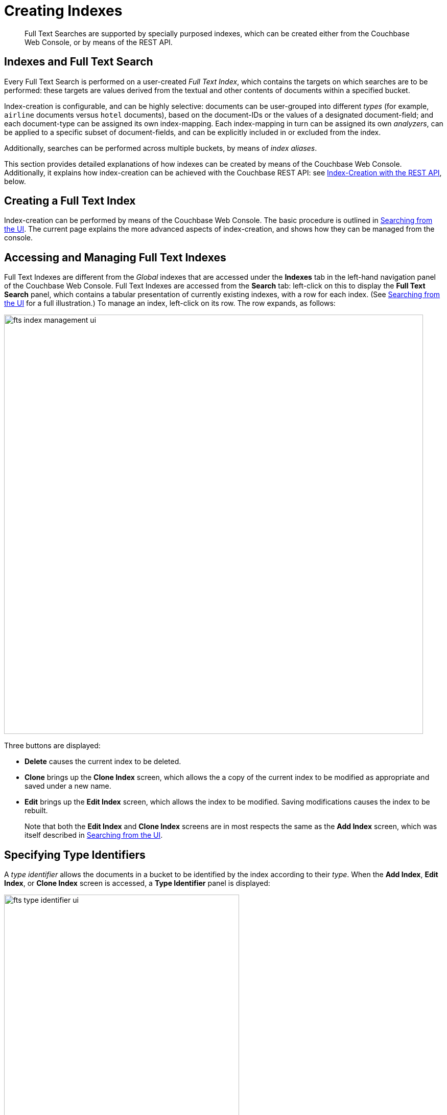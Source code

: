 [#topic_ksl_wwk_1v]
= Creating Indexes

[abstract]
Full Text Searches are supported by specially purposed indexes, which can be created either from the Couchbase Web Console, or by means of the REST API.

[#indexes-and-full-text-search]
== Indexes and Full Text Search

Every Full Text Search is performed on a user-created _Full Text Index_, which contains the targets on which searches are to be performed: these targets are values derived from the textual and other contents of documents within a specified bucket.

Index-creation is configurable, and can be highly selective: documents can be user-grouped into different _types_ (for example, `airline` documents versus `hotel` documents), based on the document-IDs or the values of a designated document-field; and each document-type can be assigned its own index-mapping.
Each index-mapping in turn can be assigned its own _analyzers_, can be applied to a specific subset of document-fields, and can be explicitly included in or excluded from the index.

Additionally, searches can be performed across multiple buckets, by means of _index aliases_.

This section provides detailed explanations of how indexes can be created by means of the Couchbase Web Console.
Additionally, it explains how index-creation can be achieved with the Couchbase REST API: see xref:fts-creating-indexes.adoc#index-creation-with-the-rest-api[Index-Creation with the REST API], below.

[#creating-a-full-text-index]
== Creating a Full Text Index

Index-creation can be performed by means of the Couchbase Web Console.
The basic procedure is outlined in xref:fts-searching-from-the-ui.adoc[Searching from the UI].
The current page explains the more advanced aspects of index-creation, and shows how they can be managed from the console.

[#accessing-and-managing-full-text-indexes]
== Accessing and Managing Full Text Indexes

Full Text Indexes are different from the _Global_ indexes that are accessed under the *Indexes* tab in the left-hand navigation panel of the Couchbase Web Console.
Full Text Indexes are accessed from the *Search* tab: left-click on this to display the *Full Text Search* panel, which contains a tabular presentation of currently existing indexes, with a row for each index.
(See xref:fts-searching-from-the-ui.adoc[Searching from the UI] for a full illustration.) To manage an index, left-click on its row.
The row expands, as follows:

[#fts_index_management_ui]
image::fts-index-management-ui.png[,820,align=left]

Three buttons are displayed:

* [.uicontrol]*Delete* causes the current index to be deleted.
+
{blank}

* [.uicontrol]*Clone* brings up the *Clone Index* screen, which allows the a copy of the current index to be modified as appropriate and saved under a new name.
+
{blank}

* [.uicontrol]*Edit* brings up the *Edit Index* screen, which allows the index to be modified.
Saving modifications causes the index to be rebuilt.
+
Note that both the [.uicontrol]*Edit Index* and [.uicontrol]*Clone Index* screens are in most respects the same as the [.uicontrol]*Add Index* screen, which was itself described in xref:fts-searching-from-the-ui.adoc[Searching from the UI].

[#specifying-type-identifiers]
== Specifying Type Identifiers

A _type identifier_ allows the documents in a bucket to be identified by the index according to their _type_.
When the [.uicontrol]*Add Index*, [.uicontrol]*Edit Index*, or [.uicontrol]*Clone Index* screen is accessed, a [.uicontrol]*Type Identifier* panel is displayed:

[#fts_type_identifer_ui]
image::fts-type-identifier-ui.png[,460,align=left]

Three options are provided, each of which gives the index a particular way of determining the type of each document in the bucket:

* *JSON type field*: The name of a document-field.
The value specified for this field is used by the index to determine the type of the document.
The default value is `type`: meaning that the index searches for a field in each document whose name is `type`.
Each document that contains a field with that name is duly included in the index, with the value of the field specifying the type of the document.
Note that the value cannot be an array or JSON object.
+
{blank}

* *Doc ID up to separator*: The characters in the ID of each document, up to but not including the separator.
For example, if the document's ID is `hotel_10123`, the value `hotel` is determined by the index to be the type of the document.
The value entered into the field should be the separator-character used in the ID: for example, `_`, if that character is the underscore.
+
{blank}

* *Doc ID with regex*: A regular expression that is applied by the index to the ID of each document.
The resulting value is determined to be the type of the document.
(This option may be used when the targeted document-subset contains neither a suitable *JSON type field* nor an ID that follows a naming convention suitable for *Doc ID up to separator*.) The value entered into the field should be the regular expression to be used.
+
{blank}

[#specifying-type-mappings]
== Specifying Type Mappings

Whereas a _type identifer_ tells the index how to determine the position in each document of the characters that specify the document's type, a _type mapping_ specifies the characters themselves.
Thus, if *Doc ID up to separator* is used as a type identifier, and the underscore is specified as the separator-character, a type mapping of _hotel_ ensures that `hotel_10123`, rather than `airline_10`, is indexed.

When the [.uicontrol]*Add Index*, [.uicontrol]*Edit Index*, or [.uicontrol]*Clone Index* screen is accessed, the [.uicontrol]*Type Mappings* panel can be opened.
The default setting is displayed:

[#fts_type_mappings_ui_closed]
image::fts-type-mappings-ui-closed.png[,720,align=left]

Left-click on the btn:[+ Add Type Mapping] button.
The display now appears as follows:

[#fts_type_mappings_ui_add]
image::fts-type-mappings-ui-add.png[,700,align=left]

The display indicates that a single type mapping is currently defined, which is `default`.
This is a special type mapping created by every index automatically: it is applied to each document whose type _either_ does not match a user-specified type mapping, _or_ has no recognized type attribute.
Therefore, if the default mapping is left enabled, all documents are included in the index, regardless of whether the user actively specifies type mappings.
To ensure that only documents corresponding to the user's specified type mappings are included in the index, the default type mapping must be disabled (see below for an example).

Each type mapping is listed as either *dynamic*, meaning that all fields are considered available for indexing; or *only index specified fields*, meaning that only fields specified by the user are indexed.
Therefore, specifying the default index with dynamic mapping creates a large index whose response times may be relatively slow; and is, as such, an option potentially unsuitable for post-production deployments.

For information on how values are data-typed when dynamic mapping is specified, see the section below, xref:fts-creating-indexes.adoc#document-fields-and-data-types[Document Fields and Data Types].

To specify a type mapping, type an appropriate string (for example, `hotel`) into the interactive text field.
Note the [.uicontrol]*only index specified fields* checkbox: if this is checked, only user-specified fields from the document are included in the index.
(For an example, see xref:fts-creating-indexes.adoc#specifying-fields[Specifying Fields], below.)

Optionally, an _analyzer_ can be specified for the type mapping: for all queries that do indeed support use of an analyzer, the specified analyzer will be applied, rather than the default analyzer (which is itself specified in the *Advanced* pane, as described below, in xref:fts-creating-indexes.adoc#specifying-advanced-settings[Specifying Advanced Settings]).
A list of available analyzers can be accessed and selected from, by means of the pull-down menu to the right of the interactive text-field:

[#fts_type_mappings_ui_analyzers_menu]
image::fts-type-mappings-ui-analyzers-menu.png[,440,align=left]

The default value, `inherit`, means that the type mapping inherits the default analyzer.
Note that custom analyzers can be created and stored for the index that is being defined, by means of the [.uicontrol]*Analyzers* panel, described below in xref:fts-creating-indexes.adoc#creating-analyzers[Creating Analyzers].
On creation, all custom analyzers are available for association with a type mapping, and so appear in the pull-down menu shown above.

Additional information on analyzers can also be found on the page xref:fts-using-analyzers.adoc[Understanding Analyzers].

Left-click on [.uicontrol]*OK* to save.

The [.uicontrol]*Type Mappings* panel now appears as follows:

[#fts_type_mappings_ui_addition_both_checked]
image::fts-type-mappings-ui-addition-both-checked.png[,540,align=left]

Note that the checkbox to the left of each of the two specified type mappings, `hotel` and `default`, is checked.
Because `default` is checked, _all_ documents in the bucket (not merely those that correspond to the `hotel` type mapping) will be included in the index.
To ensure that only `hotel` documents are included, _uncheck_ the checkbox for `default`.
The panel now appears as follows:

[#fts_type_mappings_ui_addition_default_unchecked]
image::fts-type-mappings-ui-addition-default-unchecked.png[,540,align=left]

Note also that should you wish to ensure that all documents in the bucket are included in the index _except_ those that correspond to the `hotel` type mapping, _uncheck_ the checkbox for `hotel`:

[#fts_type_mappings_ui_addition_both_unchecked]
image::fts-type-mappings-ui-addition-both-unchecked.png[,540,align=left]

[#specifying-fields]
== Specifying Fields

A Full Text Index can be defined not only to include (or exclude) documents of a certain _type_, but also to include (or exclude) specified _fields_ within each of the typed documents.

To specify one or more fields, hover with the mouse cursor over a row in the *Type Mappings* panel that contains an enabled type mapping.
Buttons labeled [.uicontrol]*edit* and [.uicontrol]*+* appear:

[#fts_type_mappings_ui_fields_buttons]
image::fts-type-mappings-ui-fields-buttons.png[,700,align=left]

Left-clicking on the btn:[edit] button displays the following interface:

[#fts_type_mappings_ui_edit]
image::fts-type-mappings-ui-edit.png[,700,align=left]

This allows the mapping to be deleted or associated with a different analyzer.
If the *only index specified fields* checkbox is checked, only fields specified by the user are included in the index.
Left-clicking on the btn:[+] button displays a pop-up that features two options:

[#fts_type_mappings_ui_field_options]
image::fts-type-mappings-ui-field-options.png[,700,align=left]

These options are described in the following sections.

[#inserting-a-child-field]
== Inserting a Child Field

The option [.uicontrol]*insert child field* allows a field to be individually included for (or excluded from) indexing, provided that it contains a single value or an array, rather than a JSON object.
Selecting this option displays the following:

[#fts_type_mappings_child_field_dialog]
image::fts-type-mappings-child-field-dialog.png[,700,align=left]

The interactive fields and checkboxes are:

* [.uicontrol]*field*: The name of any field within the document that contains a single value or an array, rather than a JSON object.
+
{blank}

* [.uicontrol]*type*: The _data-type_ of the value of the field.
This can be `text`, `number`, `datetime`, `boolean`, `disabled`, or `geopoint`; and can be selected from the field's pull-down menu, as follows:
+
[#fts_type_mappings_ui_select_data_type]
image::fts-type-mappings-ui-select-data-type.png[,300,align=left]

* [.uicontrol]*searchable as*: Typically identical to the [.uicontrol]*field* (and dynamically supplied during text-input of the [.uicontrol]*field*-value).
This can be modified, to indicate an alternative field-name, whose associated value thereby becomes included in the indexed content, rather than that associated with the field-name specified in *field*.
+
{blank}

* [.uicontrol]*analyzer*: The analyzer to be used for the field.
The list of available analyzers can be displayed by means of the field's pull-down muenu, and so selected from.
+
{blank}

* [.uicontrol]*index*: When checked, the field is indexed; when unchecked, the field is not indexed.
This may be used, therefore, to explicitly remove an already-defined field from the index.
+
{blank}

* [.uicontrol]*store*: When checked, the field-content is included in the set of values returned from a search; when unchecked, the field-content is not so included.
Note that inclusion of field-content specifically permits _highlighting_ of results, so that matched expressions can be easily seen; and generally assists in debugging procedures.
However, it also results in larger indexes and longer processing-times.
+
{blank}

* [.uicontrol]*include in _all field*: When checked, the field is included in the definition of [.uicontrol]*_all*, which is the field specified by default in the [.uicontrol]*Advanced* panel.
When unchecked, the field is not so included.
Inclusion means that when _query strings_ are used to specify searches, the text in the current field is searchable without the field-name requiring a prefix (thus, a search on `description:modern` can be accomplished simply by specifying `modern`).
+
{blank}

* [.uicontrol]*include term vectors*: When checked, term vectors are included.
When unchecked, term vectors are not included.
Term vectors are the locations of terms in a particular field.
Certain kinds of functionality (such as highlighting, and phrase search) require term vectors.
Inclusion of term vectors results in larger indexes and correspondingly slower index build-times.
+
{blank}

Note that when the value of the specified field is an array, the array-values are all indexed and searched individually: no special configuration is required.

The dialog, when completed, might look as follows:

[#fts_type-mappings_child_field_dialog_complete]
image::fts-type-mappings-child-field-dialog-complete.png[,700,align=left]

Left-click on [.uicontrol]*OK*.
The field is saved, and its principal attributes displayed on a new row:

[#fts_type-mappings_child_field_saved]
image::fts-type-mappings-child-field-saved.png[,700,align=left]

Note that when this row is hovered over with the mouse, an btn:[Edit] button appears, whereby updates to the definition can be made.

[#inserting-a-child-mapping]
== Inserting a Child Mapping

The option [.uicontrol]*insert child mapping* specifies a document-field whose value is a JSON object.
Selecting this option displays the following:

[#fts_type_mappings_child_mapping_dialog]
image::fts-type-mappings-child-mapping-dialog.png[,700,align=left]

The following interactive field and checkbox are displayed:

* [.uicontrol]*{}*: The name of a field whose value is a JSON object.
Note that an analyzer can be specified for the field, by means of the pull-down menu.
+
{blank}

* [.uicontrol]*only index specified fields*: When checked, only fields explicitly specified are added to the index.
Note that the JSON object specified as the value for [.uicontrol]*{}* has multiple fields of its own.
Checking this box ensures that all or a subset of these can be selected for indexing.
+
{blank}

When completed, this panel might look as follows (note that `reviews` is a field within the `hotel`-type documents of the `travel-sample` bucket whose value is a JSON object):

[#fts_type_mappings_child_mapping_dialog_complete]
image::fts-type-mappings-child-mapping-dialog-complete.png[,700,align=left]

Save by left-clicking [.uicontrol]*OK*.
The field is now displayed as part of the `hotel` type mapping.
Note that by hovering over the `reviews` row with the mouse, the [.uicontrol]*Edit* and btn:[+] buttons are revealed: the [.uicontrol]*+* is present because `reviews` is an object that contains child-fields; which can now themselves be individually indexed.
Left-click on this, and a child-field, such as `content`, can be specified:

[#fts_type_mappings_child_mapping_add_field.png]
image::fts-type-mappings-child-mapping-add-field.png[,700,align=left]

[#creating-analyzers]
== Creating Analyzers

Analyzers increase search-awareness by transforming input text into token-streams, which permit the management of richer and more finely controlled forms of text-matching.
An analyzer consists of modules, each of which performs a particular role in the transformation (for example, removing undesirable characters; transforming standard words into _stemmed_ or otherwise modified forms, referred to as _tokens_; and performing miscellaneous post-processing activities).
For more information on analyzers, see xref:fts-using-analyzers.adoc[Understanding Analyzers].

A default selection of analyzers is made available from the pull-down menu provided by the [.uicontrol]*Type Mappings* interface, discussed above.
Additional analyzers can be custom-created, by means of the [.uicontrol]*Analyzers* panel, which appears as follows:

[#fts_analyzers_panel_initial]
image::fts-analyzers-panel-initial.png[,620,align=left]

To create a new analyzer, left-click on the btn:[+ Add Analyzer] button.
The *Custom Analyzer* dialog appears:

[#fts_custom_analyzer_dialog_initial]
image::fts-custom-analyzer-dialog-initial.png[,380,align=left]

The dialog contains four interactive panels.

* *Name*: A suitable, user-defined name for the analyzer.
+
{blank}

* *Character Filters*: One or more available character filters.
(These strip out undesirable characters from input: for example, the `html` character filter removes HTML tags, and indexes HTML text-content alone.) To select from the list of available character filters, use the pull-down menu:
+
[#fts_custom_analyzer_panel_select_char_filter]
image::fts-analyzers-panel-select-char-filter.png[,460,align=left]
+
{blank}
+
Following addition of one character filter, to add another, left-click on the btn:[+ Add] button, to the right of the field.
+
{blank}
+
For an explanation of character filters, see the section in xref:fts-using-analyzers.adoc#character-filters[Understanding Analyzers].

* *Tokenizer*: One of the available tokenizers.
(These split input-strings into individual _tokens_, which together are made into a _token stream_.
Typically, a token is established for each word.) The default value is `unicode`.
To select from a list of all tokenizers available, use the pull-down menu:
+
[#fts_add_tokenizer_pulldown]
image::fts-add-tokenizer-pulldown.png[,460,align=left]
+
For more information on tokenizers, see the section in xref:fts-using-analyzers.adoc#character-filters[Understanding Analyzers].

* *Token Filter*: One or more of the available token filters.
(When specified, these are chained together, to perform additional post-processing on the token stream.) To select from the list of available filters, use the pull-down menu:
+
[#fts_custom_analyzer_panel_select_token_filter]
image::fts-analyzers-panel-select-token-filter.png[,460,align=left]
+
Following addition of one token filter, to add another, left-click on the btn:[+ Add] button, to the right of the field.
+
For more information on token filters, see the section in xref:fts-using-analyzers.adoc#character-filters[Understanding Analyzers].

When these fields have been appropriately completed, save; by left-clicking on the btn:[Save] button.
On the *Edit Index* screen, the newly defined analyzer now appears in the *Analyzers* panel, with available options displayed for further editing, and deleting.
For example:

[#fts_analyzers_panel_subsequent]
image::fts-analyzers-panel-subsequent.png[,700,align=left]

[#adding-custom-filters]
== Adding Custom Filters

_Custom Filters_ can be added, by means of the *Custom Filters* panel.
When opened, this appears as follows:

[#fts_custom_filters_panel_initial]
image::fts-custom-filters-panel-initial.png[,700,align=left]

The following four options are provided:

* *character filter*: Adds a new character filter to the list of those available.
The new filter becomes available for inclusion in custom-created analyzers.
Left-clicking on the btn:[+ Add Character Filter] button displays the *Custom Character Filter* dialog:
+
[#fts_custom_character_filter_dialog_initial]
image::fts-custom-character-filter-dialog-initial.png[,380,align=left]
+
{blank}
+
The following interactive fields are provided:
+
{blank}
 ** *Name*: A suitable, user-defined name for the new character filter.
+
{blank}

 ** *Type*: The type of filtering to be performed.
Available options can be accessed from the pull-down menu, at the right of the field.
(Currently, only `regexp` is available.)
+
{blank}

 ** *Regular Expression*: The specific _regular expression_ that the new character filter is to apply.
Character-strings that match the expression will be affected, others will not.
+
{blank}

 ** *Replacement*: The replacement text that will be substituted for each character-string match returned by the regular expression.
If no replacement text is specified, the matched character-string will be omitted.
+
{blank}

{blank}

The following, completed fields define a character filter for deleting leading whitespace:

{blank}

[#fts_custom_character_filter_dialog_filled]
image::fts-custom-character-filter-dialog-filled.png[,380,align=left]

{blank}

When saved, the new character filter is displayed on its own row, with options for further editing, and deleting:

{blank}

[#fts_custom_filters_panel_new_character_filter.png]
image::fts-custom-filters-panel-new-character-filter.png[,700,align=left]

* *tokenizer*: Adds a new tokenizer to the list of those available.
The new tokenizer becomes available for inclusion in custom-created analyzers.
Left-clicking on the btn:[+ Add Tokenizer] button displays the *Custom Tokenizer* dialog:

[#fts_custom_filters_tokenizer_dialog_initial]
image::fts-custom-filters-tokenizer-dialog-initial.png[,380,align=left]

{blank}

The following interactive fields are provided:

{blank}
 ** *Name*: A suitable, user-defined name for the new tokenizer.
+
{blank}

 ** *Type*: The process used in tokenizing.
Available options can be accessed from the pull-down menu, at the right of the field.
(Currently, only `regexp` is available.)
+
{blank}

 ** *Regular Expression*: The specific _regular expression_ used by the tokenizing process.

{blank}

The following, completed fields define a tokenizer that removes uppercase characters:

{blank}

[#fts_custom_filters_tokenizer_dialog_completed]
image::fts-custom-filters-tokenizer-dialog-completed.png[,380,align=left]

{blank}

When saved, the new tokenizer is displayed on its own row, with options for further editing, and deleting:

{blank}

[#fts_custom_filters_panel_new_tokenizer.png]
image::fts-custom-filters-panel-new-tokenizer.png[,700,align=left]

* *token filter*: Adds a new token filter to the list of those available.
The new token filter becomes avalable for inclusion in custom-created analyzers.
Left-clicking on the [.uicontrol]*+ Add Token Filter* displays the *Custom Token Filter* dialog:

[#fts_custom_filters_token_filter_dialog_initial]
image::fts-custom-filters-token-filter-dialog-initial.png[,380,align=left]

{blank}

The following interactive fields are provided:

{blank}
 ** *Name*: A suitable, user-defined name for the new token filter.
 ** *Type*: The type of post-processing to be provided by the new token filter.
The default is `length`, which creates tokens whose minimum number of characters is specified by the integer provided in the *Min* field, and whose maximum by the integer provided in the *Max*.
Additional post-processing types can be selected from the pull-down menu at the right of the field:
+
[#fts_custom_filters_token_filter_types]
image::fts-custom-filters-token-filter-types.png[,420,align=left]
+
{blank}
+
Note that type-selection determines which interactive fields appear in the *Custom Token Filter* dialog, following *Name* and *Type*.
Experimentation with the type-options in the pull-down menu can be used to reveal which fields are provided in support of different types.

 ** *Min*: The minimum length of the token, in characters.
Note that this interactive field is displayed for the `length` type, and may not appear, or be replaced, when other types are specified.
The default value is 3.
 ** *Max*: The maximum length of the token, in characters.
Note that this interactive field is displayed for the `length` type, and may not appear, or be replaced, when other types are specified.
The default value is 255.

{blank}

The following, completed fields define a token filter that restricts token-length to a minimum of 3, and a maximum of 255 characters:

{blank}

[#fts_custom_filters_token_filter_dialog_complete]
image::fts-custom-filters-token-filter-dialog-complete.png[,380,align=left]

{blank}

When saved, the new token filter is displayed on its own row, with options for further editing, and deleting:

{blank}

[#fts_custom_filters_panel_new_token_filter.png]
image::fts-custom-filters-panel-new-token-filter.png[,700,align=left]

{blank}

For an explanation of the token filters made available by this dialog, see the section _Token Filters_, in xref:fts-using-analyzers.adoc#token-filters[Understanding Analyzers].

* *wordlist*: Adds a list of words to be removed from the current search.
Left-clicking on the btn:[+ Add Word List] button displays the *Custom Word List* dialog:

[#fts_custom_wordlist_dialog_initial]
image::fts-custom-wordlist-dialog-initial.png[,380,align=left]

{blank}

To create a custom word list, first, type a suitable name into the *Name* field.
Then, add words by typing each individually into the field that bears the placeholder text, `word to be added`.
After each word has been added, left-click on the [.uicontrol]*+ Add* button, at the lower-right.
The word is added to the central *Words* panel.
Continue adding as many words as are required.
For example:

{blank}

[#fts_custom_wordlist_dialog_complete]
image::fts-custom-wordlist-dialog-complete.png[,380,align=left]

{blank}

To remove a word, select the word within the *Words* panel, and left-click on the btn:[Remove] button.
To save, left-click on [.uicontrol]*Save*.
The new word list is displayed on its own row, with options for further editing, and deleting:

{blank}

[#fts_custom_filters_panel_new_word_list.png]
image::fts-custom-filters-panel-new-word-list.png[,700,align=left]

[#specifying-advanced-settings]
== Specifying Advanced Settings

Advanced settings can be specified by means of the *Advanced* panel.
When opened, this appears as follows:

[#fts_advanced_panel]
image::fts-advanced-panel.png[,420,align=left]

The following, interactive fields are displayed:

* *Type Field*: The default type for documents in this bucket.
The default value of this field is `type`.
+
{blank}

* *Default Type*: The default type for documents in this bucket.
The default value for this field is `_default`.
+
{blank}

* *Default Analyzer*: The default analyzer to be used for this bucket.
The default value is `standard`.
A list of available options can be displayed and selected from, by means of the pull-down menu at the right-hand side of the field.
+
{blank}

* *Default Date/Time Parser*: The default date/time parser to be used for this bucket.
The default value is `dateTimeOptional`.
A list of available options can be displayed and selected from, by means of the pull-down menu at the right-hand side of the field.
+
{blank}

* *Default Field*: The default field for this bucket.
the default value is `_all`.
+
{blank}

* *Store Dynamic Fields*: When checked, ensures inclusion of field-content in returned results.
When unchecked, no such inclusion occurs.
+
{blank}

* *Index Dynamic Fields*: When checked, ensures dynamic fields are indexed.
When unchecked, they are not indexed.
+
{blank}

[#using-index-aliases]
== Using Index Aliases

An _index alias_ points to one or more Full Text Indexes, or to additional aliases: its purpose is therefore somewhat comparable to that of a symbolic link in a filesystem.
Queries on an index alias are performed on all ultimate targets, and merged results are provided.

The use of index aliases permits _indirection_ in naming, whereby applications refer to an alias-name that never changes, leaving administrators free periodically to change the identity of the real index pointed to by the alias.
This may be particularly useful when an index needs to be updated: to avoid down-time, while the current index remains in service, a clone of the current index can be created, modified, and tested.
Then, when the clone is ready, the existing alias can be retargeted, so that the clone becomes the current index; and the (now) previous index can be removed.

To create an Index Alias, access the *Full Text Search* screen, by left-clicking on the [.uicontrol]*Search* tab, in the navigation bar at the left of the console.
The *Full Text Aliases* panel is displayed in the lower section of the page:

[#fts_full_text_aliases_panel]
image::fts-full-text-aliases-panel.png[,700,align=left]

Left-clicking on the btn:[Add Alias] button displays the *Add Alias* screen:

[#fts_add_alias_screen]
image::fts-add-alias-screen.png[,620,align=left]

The *Name* field allows an appropriate name for the alias to be entered.
The *Target Indexes* pane displays the defined indexes available to be included in the alias.
To select indexes within this pane, left-click on each: when the index-name is highlighted, the index has been selected.

To create the alias, left-click on the btn:[Create Index Alias] button.
The saved index now appears on its own row in the *Full Text Aliases* area of the *Full Text Search* screen:

[#fts_add_alias_page_with_alias]
image::fts-full-text-aliases-page-with-alias.png[,700,align=left]

Note that when the *Add Alias* screen is again accessed, by left-clicking the btn:[Add Alias] button, the `travelSampleIndexesAlias` appears in the *Target Indexes* panel, along with the two existing indexes.

[#establishing-index-replicas]
== Establishing Index Replicas

Full Text Indexes can be replicated by Couchbase Server.
Up to three replicas can be specified, by means of the pull-down menu in the *Index Replicas* panel:

[#fts_index_replicas_ui]
image::fts-index-replicas-ui.png[,180,align=left]

Note that for replicas to be used, a sufficient number of nodes must exist in the cluster: otherwise, the replicas are not replicated.

[#using-the-index-definition-preview]
== Using the Index Definition Preview

The _Index Definition Preview_ appears to the right-hand side of the *Edit Index* screen.
Following index-definition, the upper portion may appear as follows:

[#fts_index_definition_preview]
image::fts-index-definition-preview.png[,380,align=left]

The preview consists of the JSON document that describes the current index-configuration, as created by means of the user interface.
By left-clicking on the tab [.uicontrol]*copy to clipboard*, the definition can be saved.
By means of the REST API, the saved index definition (potentially after modification) can be re-used in creation of an additional index: see the section immediately below.

[#index-creation-with-the-rest-api]
== Index-Creation with the REST API

The REST API can be used to create indexes.
Each call requires the following:

* An appropriate username and password.
+
{blank}

* Use of the verb `PUT`.
+
{blank}

* An endpoint referring to the Full Text Search service, on port `8094`; and including the appropriate endpoint for index-creation as defined by the xref:rest-api:rest-fts.adoc[Full Text Search REST API], including the name of the new index.
+
{blank}

* Headers to specify settings for `cache-control` (`no-cache`) and `application-type` (`application/json`).
+
{blank}

* A body containing the JSON document that defines the index to be created.
This must include the name of the bucket on which the index is to be created.
+
{blank}

The simplest way to create the appropriate JSON index-definition for the body is to create an index by means of the Couchbase Web Console, make a copy of the JSON index-definition thereby produced (by accessing the xref:fts-creating-indexes.adoc#using-the-index-definition-preview[Using the Index Definition Preview], explained above), modify the index-definition as appropriate, and finally, add the index-definition to the other, preceding elements required for the call.
Note, however, that this requires modification of the `uuid` field; since the re-specifying of an existing field-value is interpreted as an attempted _update_, to an existing index.
Therefore, if the `uuid` field for an existing index appears in the Index Definition Preview as `"uuid": "3402702ff3c862c0"`, it should be edited to appear `"uuid": ""`.
A new ID will be allocated to the new index, and this ID will appear in the Index Definition Preview for the new index.
Note also that a similar condition applies to the `sourceUUID` field, which refers to the targeted bucket: if a new index is being created for the same bucket that was referred to in the index-object copied from the UI, the field-value can remain the same.
However, if a different bucket is now to be targeted, the field should be edited to appear `"sourceUUID": ""`

When specifying the endpoint for the index you are creating, make sure the path-element that concludes the endpoint is the same as that specified in the `name` field (which is the first field in the object).

The following `curl` example demonstrates the creation of an index named `demoIndex`, on the `price` field of documents of type `product`, within the `travel-sample` bucket.
It assumes that Couchbase Server is running on `localhost`, and that the required username and password are `Administrator` and `password.`

[source,bourne]
----
$ curl -u Administrator:password -XPUT  \
  http://localhost:8094/api/index/demoIndex \
  -H 'cache-control: no-cache' \
  -H 'content-type: application/json' \
  -d '{
"name": "demoIndex",
"type": "fulltext-index",
"params": {
  "doc_config": {
    "docid_prefix_delim": "",
    "docid_regexp": null,
    "mode": "type_field",
    "type_field": "type"
  },
  "mapping": {
    "default_analyzer": "standard",
    "default_datetime_parser": "dateTimeOptional",
    "default_field": "_all",
    "default_mapping": {
      "dynamic": true,
      "enabled": false
    },
    "default_type": "_default",
    "index_dynamic": true,
    "store_dynamic": false,
    "types": {
      "product": {
        "dynamic": true,
        "enabled": true,
        "properties": {
          "price": {
            "enabled": true,
            "dynamic": false,
            "fields": [
              {
                "analyzer": "",
                "include_in_all": true,
                "include_term_vectors": true,
                "index": true,
                "name": "price",
                "store": false,
                "type": "number"
              }
            ]
          }
        }
      }
    }
  },
  "store": {
    "kvStoreName": "mossStore"
  }
},
"sourceType": "couchbase",
"sourceName": "travel-sample",
"sourceUUID": "99e9829898a45ba35f1c9c85dfcdb42b",
"sourceParams": {},
"planParams": {
  "maxPartitionsPerPIndex": 171,
  "numReplicas": 0
  },
"uuid": ""
}'
----

If the call is successful, the following object is returned:

[source,bourne]
----
{"status":"ok"}
----

The newly created index can then be inspected in the Couchbase Web Console.

[#document-fields-and-data-types]
== Document-Fields and Data-Types

During index-creation, for each document-field for which the data-type has not been explicitly specified (which is to say, *text*, *number*, *datetime*, *boolean*, *disabled*, or *geopoint*), the field-value is examined, and the best-possible determination made, as follows:

[#table_dcs_gl4_1v]
|===
| Type of JSON value | Indexed as\...

| Boolean
| Boolean

| Number
| Number

| String containing a date
| Date

| String (not containing a date)
| String
|===

Note that the indexer attempts to parse String date-values as dates, and indexes them as such if the operation succeeds.
Note, however, that on query-execution, Full Text Search expects dates to be in the format specified by https://www.ietf.org/rfc/rfc3339.txt[RFC-3339], which is a specific profile of ISO-8601.

Note also that String values such as `7` or `true` are not respectively indexed as numbers or Booleans: they remain as Strings.

The number-type is modeled as a 64-bit floating-point value internally.
